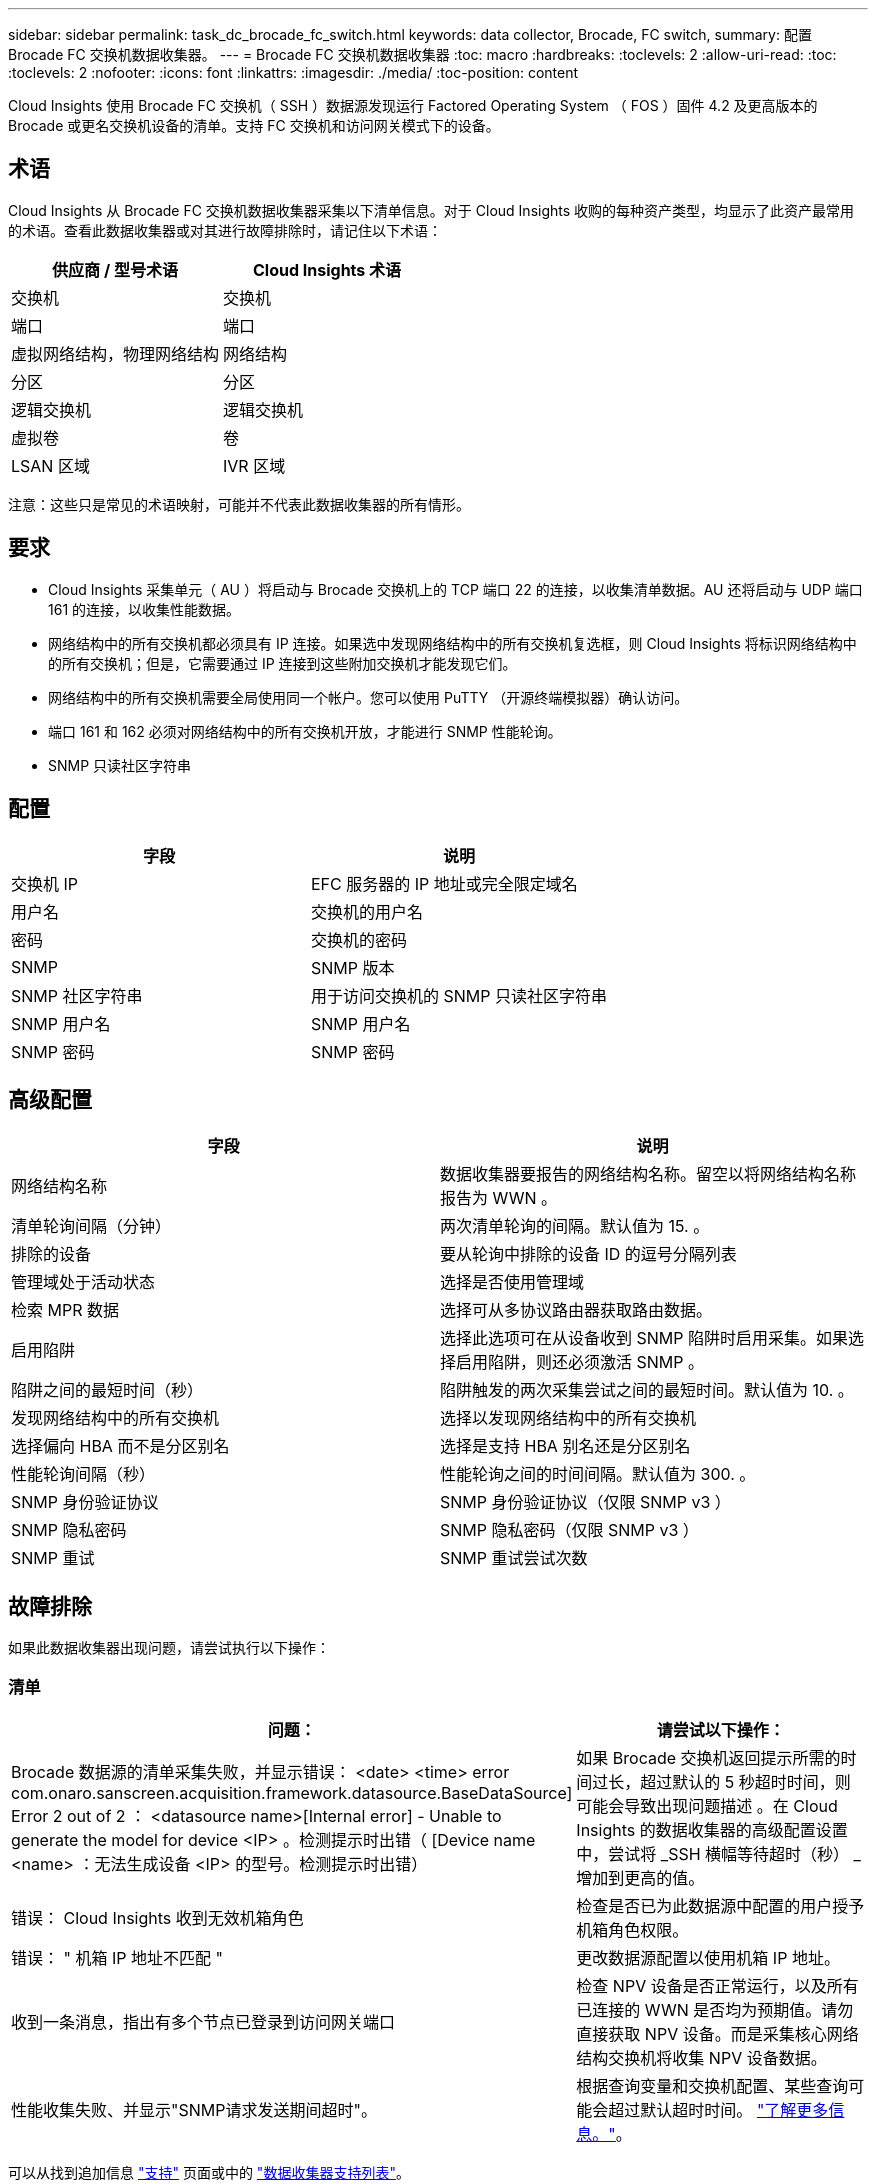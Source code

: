 ---
sidebar: sidebar 
permalink: task_dc_brocade_fc_switch.html 
keywords: data collector, Brocade, FC switch, 
summary: 配置 Brocade FC 交换机数据收集器。 
---
= Brocade FC 交换机数据收集器
:toc: macro
:hardbreaks:
:toclevels: 2
:allow-uri-read: 
:toc: 
:toclevels: 2
:nofooter: 
:icons: font
:linkattrs: 
:imagesdir: ./media/
:toc-position: content


[role="lead"]
Cloud Insights 使用 Brocade FC 交换机（ SSH ）数据源发现运行 Factored Operating System （ FOS ）固件 4.2 及更高版本的 Brocade 或更名交换机设备的清单。支持 FC 交换机和访问网关模式下的设备。



== 术语

Cloud Insights 从 Brocade FC 交换机数据收集器采集以下清单信息。对于 Cloud Insights 收购的每种资产类型，均显示了此资产最常用的术语。查看此数据收集器或对其进行故障排除时，请记住以下术语：

[cols="2*"]
|===
| 供应商 / 型号术语 | Cloud Insights 术语 


| 交换机 | 交换机 


| 端口 | 端口 


| 虚拟网络结构，物理网络结构 | 网络结构 


| 分区 | 分区 


| 逻辑交换机 | 逻辑交换机 


| 虚拟卷 | 卷 


| LSAN 区域 | IVR 区域 
|===
注意：这些只是常见的术语映射，可能并不代表此数据收集器的所有情形。



== 要求

* Cloud Insights 采集单元（ AU ）将启动与 Brocade 交换机上的 TCP 端口 22 的连接，以收集清单数据。AU 还将启动与 UDP 端口 161 的连接，以收集性能数据。
* 网络结构中的所有交换机都必须具有 IP 连接。如果选中发现网络结构中的所有交换机复选框，则 Cloud Insights 将标识网络结构中的所有交换机；但是，它需要通过 IP 连接到这些附加交换机才能发现它们。
* 网络结构中的所有交换机需要全局使用同一个帐户。您可以使用 PuTTY （开源终端模拟器）确认访问。
* 端口 161 和 162 必须对网络结构中的所有交换机开放，才能进行 SNMP 性能轮询。
* SNMP 只读社区字符串




== 配置

[cols="2*"]
|===
| 字段 | 说明 


| 交换机 IP | EFC 服务器的 IP 地址或完全限定域名 


| 用户名 | 交换机的用户名 


| 密码 | 交换机的密码 


| SNMP | SNMP 版本 


| SNMP 社区字符串 | 用于访问交换机的 SNMP 只读社区字符串 


| SNMP 用户名 | SNMP 用户名 


| SNMP 密码 | SNMP 密码 
|===


== 高级配置

[cols="2*"]
|===
| 字段 | 说明 


| 网络结构名称 | 数据收集器要报告的网络结构名称。留空以将网络结构名称报告为 WWN 。 


| 清单轮询间隔（分钟） | 两次清单轮询的间隔。默认值为 15. 。 


| 排除的设备 | 要从轮询中排除的设备 ID 的逗号分隔列表 


| 管理域处于活动状态 | 选择是否使用管理域 


| 检索 MPR 数据 | 选择可从多协议路由器获取路由数据。 


| 启用陷阱 | 选择此选项可在从设备收到 SNMP 陷阱时启用采集。如果选择启用陷阱，则还必须激活 SNMP 。 


| 陷阱之间的最短时间（秒） | 陷阱触发的两次采集尝试之间的最短时间。默认值为 10. 。 


| 发现网络结构中的所有交换机 | 选择以发现网络结构中的所有交换机 


| 选择偏向 HBA 而不是分区别名 | 选择是支持 HBA 别名还是分区别名 


| 性能轮询间隔（秒） | 性能轮询之间的时间间隔。默认值为 300. 。 


| SNMP 身份验证协议 | SNMP 身份验证协议（仅限 SNMP v3 ） 


| SNMP 隐私密码 | SNMP 隐私密码（仅限 SNMP v3 ） 


| SNMP 重试 | SNMP 重试尝试次数 
|===


== 故障排除

如果此数据收集器出现问题，请尝试执行以下操作：



=== 清单

[cols="2*"]
|===
| 问题： | 请尝试以下操作： 


| Brocade 数据源的清单采集失败，并显示错误： <date> <time> error com.onaro.sanscreen.acquisition.framework.datasource.BaseDataSource] Error 2 out of 2 ： <datasource name>[Internal error] - Unable to generate the model for device <IP> 。检测提示时出错（ [Device name <name> ：无法生成设备 <IP> 的型号。检测提示时出错） | 如果 Brocade 交换机返回提示所需的时间过长，超过默认的 5 秒超时时间，则可能会导致出现问题描述 。在 Cloud Insights 的数据收集器的高级配置设置中，尝试将 _SSH 横幅等待超时（秒） _ 增加到更高的值。 


| 错误： Cloud Insights 收到无效机箱角色 | 检查是否已为此数据源中配置的用户授予机箱角色权限。 


| 错误： " 机箱 IP 地址不匹配 " | 更改数据源配置以使用机箱 IP 地址。 


| 收到一条消息，指出有多个节点已登录到访问网关端口 | 检查 NPV 设备是否正常运行，以及所有已连接的 WWN 是否均为预期值。请勿直接获取 NPV 设备。而是采集核心网络结构交换机将收集 NPV 设备数据。 


| 性能收集失败、并显示"SNMP请求发送期间超时"。 | 根据查询变量和交换机配置、某些查询可能会超过默认超时时间。  link:https://kb.netapp.com/Cloud/BlueXP/Cloud_Insights/Cloud_Insight_Brocade_data_source_fails_performance_collection_with_a_timeout_due_to_default_SNMP_configuration["了解更多信息。"]。 
|===
可以从找到追加信息 link:concept_requesting_support.html["支持"] 页面或中的 link:reference_data_collector_support_matrix.html["数据收集器支持列表"]。
